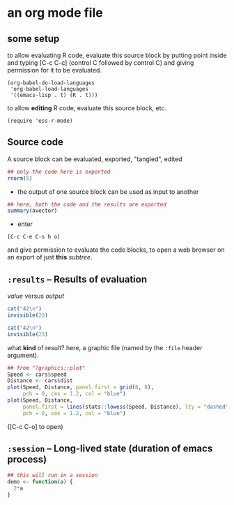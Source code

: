 # cycle visibility -- hit [TAB] on the following line (a "headlline")
* an org mode file
** some setup

to allow evaluating R code, evaluate this source block by putting
point inside and typing [C-c C-c] (control C followed by control C)
and giving permission for it to be evaluated.
#+name: set-allowed-languages
#+begin_src elisp :results none
  (org-babel-do-load-languages
   'org-babel-load-languages
   '((emacs-lisp . t) (R . t)))
#+end_src

to allow *editing* R code, evaluate this source block, etc.
#+name: requireessrmode
#+begin_src elisp :results none
  (require 'ess-r-mode)
#+end_src


** Source code

A source block can be evaluated, exported, "tangled", edited
#+name: somenorms
#+begin_src R :exports code :tangle somenorms.R
  ## only the code here is exported
  rnorm(5)
#+end_src

- the output of one source block can be used as input to another

#+begin_src R :var avector=somenorms :exports both
  ## here, both the code and the results are exported
  summary(avector)
#+end_src

- enter
: [C-c C-e C-s h o]
  and give permission to evaluate the code blocks, to open a web
  browser on an export of just *this* /subtree/.

** =:results= -- Results of evaluation

/value/ versus /output/

#+begin_src R :results value
  cat("42\n")
  invisible(23)
#+end_src

#+begin_src R :results output
  cat("42\n")
  invisible(23)
#+end_src

what *kind* of result?  here, a graphic file (named by the =:file=
header argument).

#+begin_src R :file speed.png :results output file graphics
  ## from "?graphics::plot"
  Speed <- cars$speed
  Distance <- cars$dist
  plot(Speed, Distance, panel.first = grid(8, 8),
       pch = 0, cex = 1.2, col = "blue")
  plot(Speed, Distance,
       panel.first = lines(stats::lowess(Speed, Distance), lty = "dashed"),
       pch = 0, cex = 1.2, col = "blue")

#+end_src

([C-c C-o] to open)

** =:session= -- Long-lived state (duration of emacs process)

#+begin_src R :session R :results none
  ## this will run in a session
  demo <- function(a) {
    2*a
  }
#+end_src

